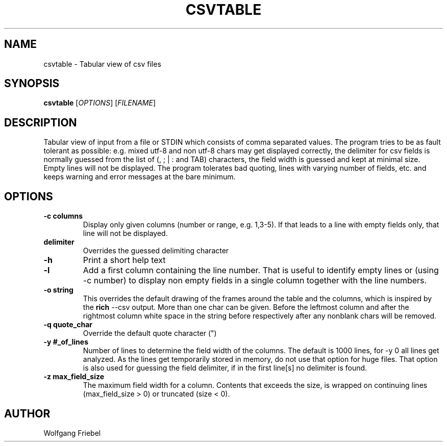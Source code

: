 .TH CSVTABLE "1" "January 2024" "csvtable" "User Commands"
.SH NAME
csvtable \- Tabular view of csv files
.SH SYNOPSIS
.B csvtable
[\fIOPTIONS\fR] [\fIFILENAME\fR]
.SH DESCRIPTION
.PP
Tabular view of input from a file or STDIN which consists of comma separated
values. The program tries to be as fault tolerant as possible: e.g. mixed utf-8
and non utf-8 chars may get displayed correctly, the delimiter for csv fields
is normally guessed from the list of (, ; | : and TAB) characters, the field
width is guessed and kept at minimal size. Empty lines will not be displayed.
The program tolerates bad quoting, lines with varying number of fields, etc.
and keeps warning and error messages at the bare minimum.


.SH OPTIONS
.TP
.B \-c columns
Display only given columns (number or range, e.g. 1,3-5). If that leads to a
line with empty fields only, that line will not be displayed.
.TP
.B \d delimiter
Overrides the guessed delimiting character
.TP
.B \-h
Print a short help text
.TP
.B \-l
Add a first column containing the line number. That is useful to identify
empty lines or (using \-c number) to display non empty fields in a single
column together with the line numbers.
.TP
.B \-o string
This overrides the default drawing of the frames around the table and the
columns, which is inspired by the \fBrich\fP --csv output. More than one char
can be given. Before the leftmost column and after the rightmost column
white space in the string before respectively after any nonblank chars will
be removed.
.TP
.B \-q quote_char
Override the default quote character (")
.TP
.B \-y #_of_lines
Number of lines to determine the field width of the columns. The default is
1000 lines, for \-y 0 all lines get analyzed. As the lines get temporarily
stored in memory, do not use that option for huge files. That option is also
used for guessing the field delimiter, if in the first line[s] no delimiter
is found.
.TP
.B \-z max_field_size
The maximum field width for a column. Contents that exceeds the size, is
wrapped on continuing lines (max_field_size > 0) or truncated (size < 0).

.SH AUTHOR
Wolfgang Friebel
